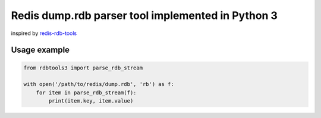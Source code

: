 Redis dump.rdb parser tool implemented in Python 3
==================================================

.. image:: https://travis-ci.org/popravich/rdbtools3.png
   :target: https://travis-ci.org/popravich/rdbtools3
   :alt: Build status

inspired by `redis-rdb-tools <https://github.com/sripathikrishnan/redis-rdb-tools>`_


Usage example
^^^^^^^^^^^^^

.. code:: python

    from rdbtools3 import parse_rdb_stream

    with open('/path/to/redis/dump.rdb', 'rb') as f:
        for item in parse_rdb_stream(f):
            print(item.key, item.value)
